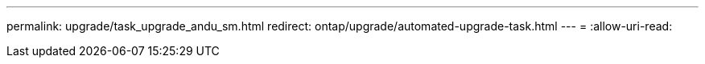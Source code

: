 ---
permalink: upgrade/task_upgrade_andu_sm.html 
redirect: ontap/upgrade/automated-upgrade-task.html 
---
= 
:allow-uri-read: 


